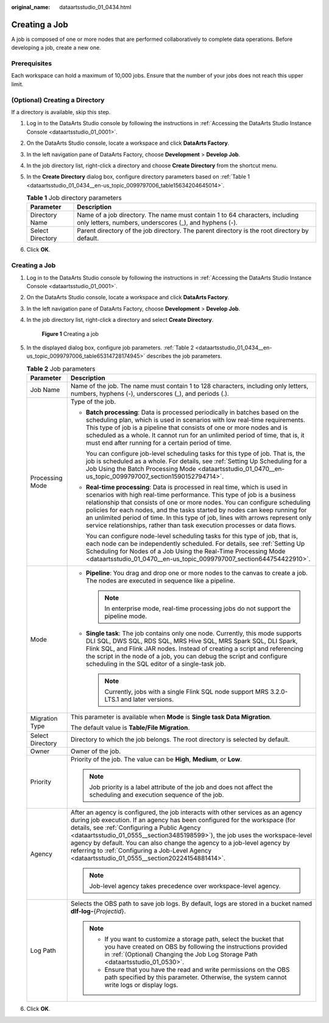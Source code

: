 :original_name: dataartsstudio_01_0434.html

.. _dataartsstudio_01_0434:

Creating a Job
==============

A job is composed of one or more nodes that are performed collaboratively to complete data operations. Before developing a job, create a new one.

Prerequisites
-------------

Each workspace can hold a maximum of 10,000 jobs. Ensure that the number of your jobs does not reach this upper limit.

(Optional) Creating a Directory
-------------------------------

If a directory is available, skip this step.

#. Log in to the DataArts Studio console by following the instructions in :ref:`Accessing the DataArts Studio Instance Console <dataartsstudio_01_0001>`.

#. On the DataArts Studio console, locate a workspace and click **DataArts Factory**.

#. In the left navigation pane of DataArts Factory, choose **Development** > **Develop Job**.

#. In the job directory list, right-click a directory and choose **Create Directory** from the shortcut menu.

#. In the **Create Directory** dialog box, configure directory parameters based on :ref:`Table 1 <dataartsstudio_01_0434__en-us_topic_0099797006_table15634204645014>`.

   .. _dataartsstudio_01_0434__en-us_topic_0099797006_table15634204645014:

   .. table:: **Table 1** Job directory parameters

      +------------------+---------------------------------------------------------------------------------------------------------------------------------------+
      | Parameter        | Description                                                                                                                           |
      +==================+=======================================================================================================================================+
      | Directory Name   | Name of a job directory. The name must contain 1 to 64 characters, including only letters, numbers, underscores (_), and hyphens (-). |
      +------------------+---------------------------------------------------------------------------------------------------------------------------------------+
      | Select Directory | Parent directory of the job directory. The parent directory is the root directory by default.                                         |
      +------------------+---------------------------------------------------------------------------------------------------------------------------------------+

#. Click **OK**.


Creating a Job
--------------

#. Log in to the DataArts Studio console by following the instructions in :ref:`Accessing the DataArts Studio Instance Console <dataartsstudio_01_0001>`.

#. On the DataArts Studio console, locate a workspace and click **DataArts Factory**.

#. In the left navigation pane of DataArts Factory, choose **Development** > **Develop Job**.

#. In the job directory list, right-click a directory and select **Create Directory**.


   .. figure:: /_static/images/en-us_image_0000002305440237.png
      :alt: **Figure 1** Creating a job

      **Figure 1** Creating a job

#. In the displayed dialog box, configure job parameters. :ref:`Table 2 <dataartsstudio_01_0434__en-us_topic_0099797006_table65314728174945>` describes the job parameters.

   .. _dataartsstudio_01_0434__en-us_topic_0099797006_table65314728174945:

   .. table:: **Table 2** Job parameters

      +-----------------------------------+----------------------------------------------------------------------------------------------------------------------------------------------------------------------------------------------------------------------------------------------------------------------------------------------------------------------------------------------------------------------------------------------------------------------------------------------------------------------------------+
      | Parameter                         | Description                                                                                                                                                                                                                                                                                                                                                                                                                                                                      |
      +===================================+==================================================================================================================================================================================================================================================================================================================================================================================================================================================================================+
      | Job Name                          | Name of the job. The name must contain 1 to 128 characters, including only letters, numbers, hyphens (-), underscores (_), and periods (.).                                                                                                                                                                                                                                                                                                                                      |
      +-----------------------------------+----------------------------------------------------------------------------------------------------------------------------------------------------------------------------------------------------------------------------------------------------------------------------------------------------------------------------------------------------------------------------------------------------------------------------------------------------------------------------------+
      | Processing Mode                   | Type of the job.                                                                                                                                                                                                                                                                                                                                                                                                                                                                 |
      |                                   |                                                                                                                                                                                                                                                                                                                                                                                                                                                                                  |
      |                                   | -  **Batch processing**: Data is processed periodically in batches based on the scheduling plan, which is used in scenarios with low real-time requirements. This type of job is a pipeline that consists of one or more nodes and is scheduled as a whole. It cannot run for an unlimited period of time, that is, it must end after running for a certain period of time.                                                                                                      |
      |                                   |                                                                                                                                                                                                                                                                                                                                                                                                                                                                                  |
      |                                   |    You can configure job-level scheduling tasks for this type of job. That is, the job is scheduled as a whole. For details, see :ref:`Setting Up Scheduling for a Job Using the Batch Processing Mode <dataartsstudio_01_0470__en-us_topic_0099797007_section1590152794714>`.                                                                                                                                                                                                   |
      |                                   |                                                                                                                                                                                                                                                                                                                                                                                                                                                                                  |
      |                                   | -  **Real-time processing**: Data is processed in real time, which is used in scenarios with high real-time performance. This type of job is a business relationship that consists of one or more nodes. You can configure scheduling policies for each nodes, and the tasks started by nodes can keep running for an unlimited period of time. In this type of job, lines with arrows represent only service relationships, rather than task execution processes or data flows. |
      |                                   |                                                                                                                                                                                                                                                                                                                                                                                                                                                                                  |
      |                                   |    You can configure node-level scheduling tasks for this type of job, that is, each node can be independently scheduled. For details, see :ref:`Setting Up Scheduling for Nodes of a Job Using the Real-Time Processing Mode <dataartsstudio_01_0470__en-us_topic_0099797007_section644754422910>`.                                                                                                                                                                             |
      +-----------------------------------+----------------------------------------------------------------------------------------------------------------------------------------------------------------------------------------------------------------------------------------------------------------------------------------------------------------------------------------------------------------------------------------------------------------------------------------------------------------------------------+
      | Mode                              | -  **Pipeline**: You drag and drop one or more nodes to the canvas to create a job. The nodes are executed in sequence like a pipeline.                                                                                                                                                                                                                                                                                                                                          |
      |                                   |                                                                                                                                                                                                                                                                                                                                                                                                                                                                                  |
      |                                   |    .. note::                                                                                                                                                                                                                                                                                                                                                                                                                                                                     |
      |                                   |                                                                                                                                                                                                                                                                                                                                                                                                                                                                                  |
      |                                   |       In enterprise mode, real-time processing jobs do not support the pipeline mode.                                                                                                                                                                                                                                                                                                                                                                                            |
      |                                   |                                                                                                                                                                                                                                                                                                                                                                                                                                                                                  |
      |                                   | -  **Single task**: The job contains only one node. Currently, this mode supports DLI SQL, DWS SQL, RDS SQL, MRS Hive SQL, MRS Spark SQL, DLI Spark, Flink SQL, and Flink JAR nodes. Instead of creating a script and referencing the script in the node of a job, you can debug the script and configure scheduling in the SQL editor of a single-task job.                                                                                                                     |
      |                                   |                                                                                                                                                                                                                                                                                                                                                                                                                                                                                  |
      |                                   |    .. note::                                                                                                                                                                                                                                                                                                                                                                                                                                                                     |
      |                                   |                                                                                                                                                                                                                                                                                                                                                                                                                                                                                  |
      |                                   |       Currently, jobs with a single Flink SQL node support MRS 3.2.0-LTS.1 and later versions.                                                                                                                                                                                                                                                                                                                                                                                   |
      +-----------------------------------+----------------------------------------------------------------------------------------------------------------------------------------------------------------------------------------------------------------------------------------------------------------------------------------------------------------------------------------------------------------------------------------------------------------------------------------------------------------------------------+
      | Migration Type                    | This parameter is available when **Mode** is **Single task Data Migration**.                                                                                                                                                                                                                                                                                                                                                                                                     |
      |                                   |                                                                                                                                                                                                                                                                                                                                                                                                                                                                                  |
      |                                   | The default value is **Table/File Migration**.                                                                                                                                                                                                                                                                                                                                                                                                                                   |
      +-----------------------------------+----------------------------------------------------------------------------------------------------------------------------------------------------------------------------------------------------------------------------------------------------------------------------------------------------------------------------------------------------------------------------------------------------------------------------------------------------------------------------------+
      | Select Directory                  | Directory to which the job belongs. The root directory is selected by default.                                                                                                                                                                                                                                                                                                                                                                                                   |
      +-----------------------------------+----------------------------------------------------------------------------------------------------------------------------------------------------------------------------------------------------------------------------------------------------------------------------------------------------------------------------------------------------------------------------------------------------------------------------------------------------------------------------------+
      | Owner                             | Owner of the job.                                                                                                                                                                                                                                                                                                                                                                                                                                                                |
      +-----------------------------------+----------------------------------------------------------------------------------------------------------------------------------------------------------------------------------------------------------------------------------------------------------------------------------------------------------------------------------------------------------------------------------------------------------------------------------------------------------------------------------+
      | Priority                          | Priority of the job. The value can be **High**, **Medium**, or **Low**.                                                                                                                                                                                                                                                                                                                                                                                                          |
      |                                   |                                                                                                                                                                                                                                                                                                                                                                                                                                                                                  |
      |                                   | .. note::                                                                                                                                                                                                                                                                                                                                                                                                                                                                        |
      |                                   |                                                                                                                                                                                                                                                                                                                                                                                                                                                                                  |
      |                                   |    Job priority is a label attribute of the job and does not affect the scheduling and execution sequence of the job.                                                                                                                                                                                                                                                                                                                                                            |
      +-----------------------------------+----------------------------------------------------------------------------------------------------------------------------------------------------------------------------------------------------------------------------------------------------------------------------------------------------------------------------------------------------------------------------------------------------------------------------------------------------------------------------------+
      | Agency                            | After an agency is configured, the job interacts with other services as an agency during job execution. If an agency has been configured for the workspace (for details, see :ref:`Configuring a Public Agency <dataartsstudio_01_0555__section3485198599>`), the job uses the workspace-level agency by default. You can also change the agency to a job-level agency by referring to :ref:`Configuring a Job-Level Agency <dataartsstudio_01_0555__section20224154881414>`.    |
      |                                   |                                                                                                                                                                                                                                                                                                                                                                                                                                                                                  |
      |                                   | .. note::                                                                                                                                                                                                                                                                                                                                                                                                                                                                        |
      |                                   |                                                                                                                                                                                                                                                                                                                                                                                                                                                                                  |
      |                                   |    Job-level agency takes precedence over workspace-level agency.                                                                                                                                                                                                                                                                                                                                                                                                                |
      +-----------------------------------+----------------------------------------------------------------------------------------------------------------------------------------------------------------------------------------------------------------------------------------------------------------------------------------------------------------------------------------------------------------------------------------------------------------------------------------------------------------------------------+
      | Log Path                          | Selects the OBS path to save job logs. By default, logs are stored in a bucket named **dlf-log-**\ {*Projectid*}.                                                                                                                                                                                                                                                                                                                                                                |
      |                                   |                                                                                                                                                                                                                                                                                                                                                                                                                                                                                  |
      |                                   | .. note::                                                                                                                                                                                                                                                                                                                                                                                                                                                                        |
      |                                   |                                                                                                                                                                                                                                                                                                                                                                                                                                                                                  |
      |                                   |    -  If you want to customize a storage path, select the bucket that you have created on OBS by following the instructions provided in :ref:`(Optional) Changing the Job Log Storage Path <dataartsstudio_01_0530>`.                                                                                                                                                                                                                                                            |
      |                                   |    -  Ensure that you have the read and write permissions on the OBS path specified by this parameter. Otherwise, the system cannot write logs or display logs.                                                                                                                                                                                                                                                                                                                  |
      +-----------------------------------+----------------------------------------------------------------------------------------------------------------------------------------------------------------------------------------------------------------------------------------------------------------------------------------------------------------------------------------------------------------------------------------------------------------------------------------------------------------------------------+

#. Click **OK**.
